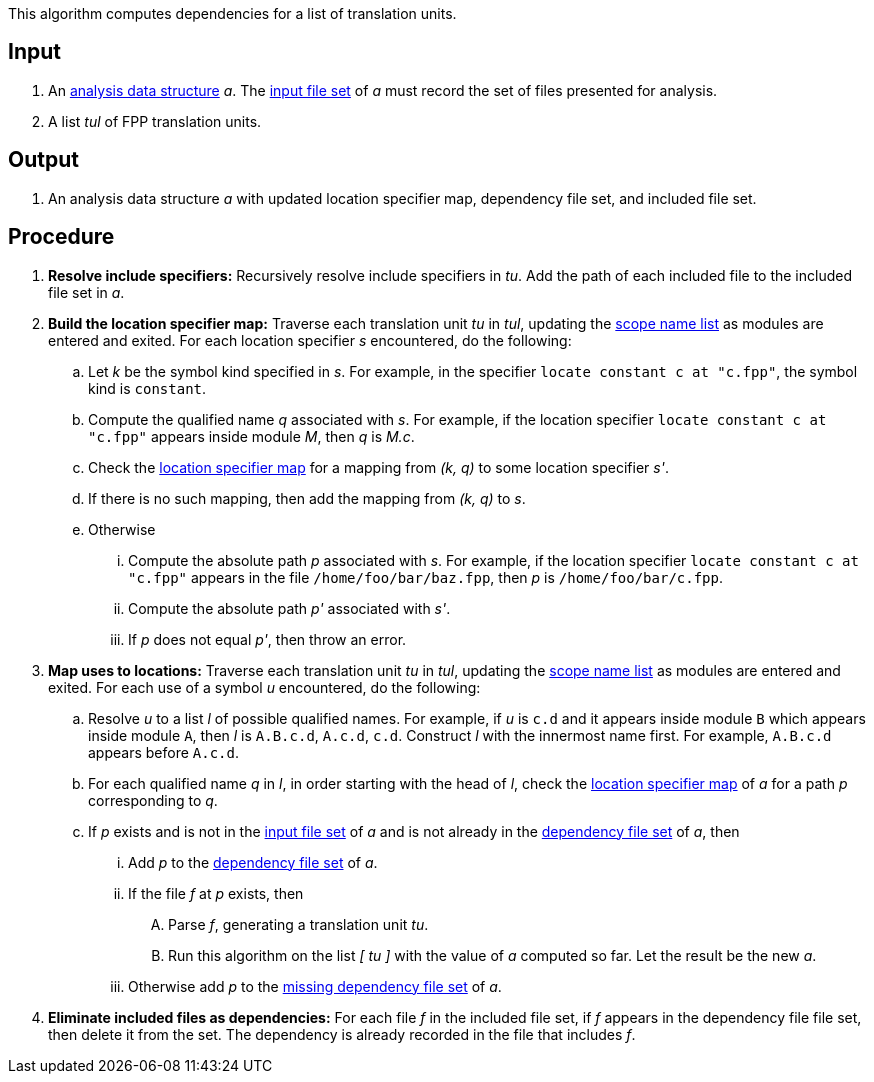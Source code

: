 This algorithm computes dependencies for a list of translation units.

== Input

. An https://github.com/fprime-community/fpp/wiki/Analysis-Data-Structure[analysis data structure]
_a_. The 
https://github.com/fprime-community/fpp/wiki/Analysis-Data-Structure[input file set]
of _a_ must record the set of files presented for analysis.

. A list _tul_ of FPP translation units.

==  Output

. An analysis data structure _a_ with updated location specifier map, 
dependency file set, and included file set.

== Procedure

. *Resolve include specifiers:* Recursively resolve include specifiers in _tu_.
Add the path of each included file to the included file set in _a_.

. *Build the location specifier map:* Traverse each translation unit _tu_ in _tul_, updating the
https://github.com/fprime-community/fpp/wiki/Analysis-Data-Structure[scope name list]
as modules are entered and exited.
For each location specifier _s_ encountered, do the following:

.. Let _k_ be the symbol kind specified in _s_.
For example, in the specifier `locate constant c at "c.fpp"`, the symbol kind is `constant`. 

.. Compute the qualified name _q_ associated with _s_.
For example, if the location specifier `locate constant c at "c.fpp"` appears
inside module _M_, then _q_ is _M.c_.

.. Check the 
https://github.com/fprime-community/fpp/wiki/Analysis-Data-Structure[location 
specifier map]
for a mapping from _(k, q)_ to some location specifier _s'_.

.. If there is no such mapping, then add the mapping from _(k, q)_ to _s_.

.. Otherwise

... Compute the absolute path _p_ associated with _s_.
For example, if the location specifier `locate constant c at "c.fpp"` appears
in the file `/home/foo/bar/baz.fpp`, then _p_ is `/home/foo/bar/c.fpp`.

... Compute the absolute path _p'_ associated with _s'_.

... If _p_ does not equal _p'_, then throw an error.

. *Map uses to locations:* Traverse each translation unit _tu_ in _tul_, updating the
https://github.com/fprime-community/fpp/wiki/Analysis-Data-Structure[scope name list]
as modules are entered and exited.
For each use of a symbol _u_ encountered, do the following:

.. Resolve _u_ to a list _l_ of possible qualified names. For example, if 
_u_ is `c.d` and it appears inside module `B` which appears inside module `A`, 
then _l_ is `A.B.c.d`, `A.c.d`, `c.d`.
Construct _l_ with the innermost name first. For example, `A.B.c.d` 
appears before `A.c.d`.

.. For each qualified name _q_ in _l_, in order starting with the head of 
_l_, check the 
https://github.com/fprime-community/fpp/wiki/Analysis-Data-Structure[location 
specifier map]
of _a_ for a path _p_ corresponding to _q_.

.. If _p_ exists and is not in the 
https://github.com/fprime-community/fpp/wiki/Analysis-Data-Structure[input file set]
of _a_ and is not already in the 
https://github.com/fprime-community/fpp/wiki/Analysis-Data-Structure[dependency file set]
of _a_, then

... Add _p_ to the
https://github.com/fprime-community/fpp/wiki/Analysis-Data-Structure[dependency file set]
of _a_.

... If the file _f_ at _p_ exists, then

.... Parse _f_, generating a translation unit _tu_.

.... Run this algorithm on the list _[ tu ]_ with the value of _a_ computed so far.
Let the result be the new _a_.

... Otherwise add _p_ to the https://github.com/fprime-community/fpp/wiki/Analysis-Data-Structure[missing dependency file set] of _a_.

. *Eliminate included files as dependencies:* For each file _f_ in the included
file set, if _f_ appears in the dependency file file set, then delete it
from the set.
The dependency is already recorded in the file that includes _f_.
